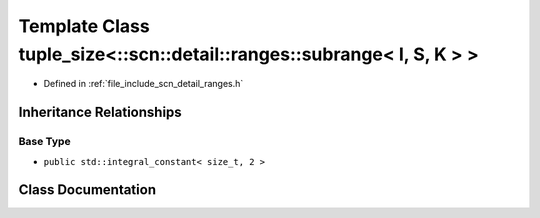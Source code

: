 .. _exhale_class_classstd_1_1tuple__size_3_1_1scn_1_1detail_1_1ranges_1_1subrange_3_01_i_00_01_s_00_01_k_01_4_01_4:

Template Class tuple_size<::scn::detail::ranges::subrange< I, S, K > >
======================================================================

- Defined in :ref:`file_include_scn_detail_ranges.h`


Inheritance Relationships
-------------------------

Base Type
*********

- ``public std::integral_constant< size_t, 2 >``


Class Documentation
-------------------


.. doxygenclass:: std::tuple_size<::scn::detail::ranges::subrange< I, S, K > >
   :members:
   :protected-members:
   :undoc-members: